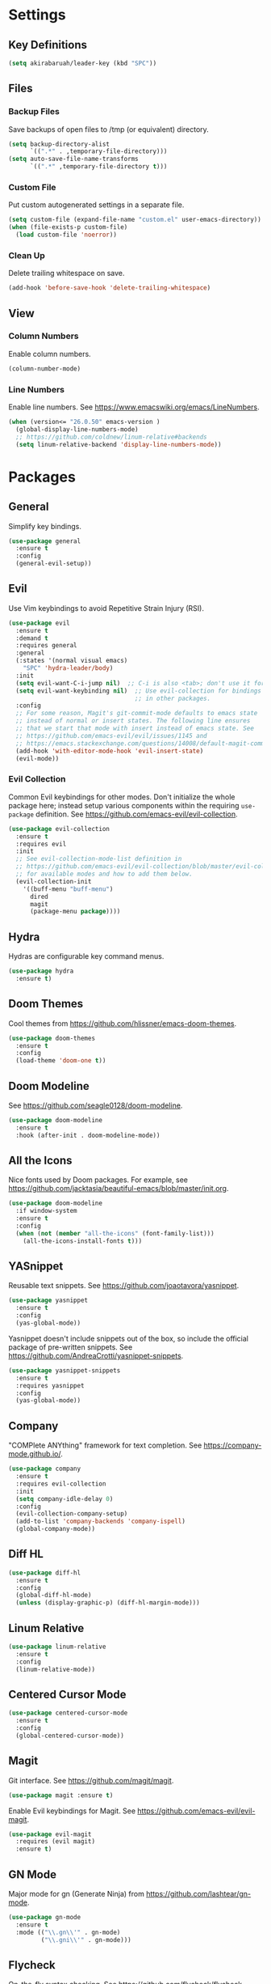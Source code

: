 * Settings

** Key Definitions

#+BEGIN_SRC emacs-lisp
(setq akirabaruah/leader-key (kbd "SPC"))
#+END_SRC

** Files

*** Backup Files

Save backups of open files to /tmp (or equivalent) directory.

#+BEGIN_SRC emacs-lisp
(setq backup-directory-alist
      `((".*" . ,temporary-file-directory)))
(setq auto-save-file-name-transforms
      `((".*" ,temporary-file-directory t)))
#+END_SRC

*** Custom File

Put custom autogenerated settings in a separate file.

#+BEGIN_SRC emacs-lisp
(setq custom-file (expand-file-name "custom.el" user-emacs-directory))
(when (file-exists-p custom-file)
  (load custom-file 'noerror))
#+END_SRC

*** Clean Up

Delete trailing whitespace on save.

#+BEGIN_SRC emacs-lisp
(add-hook 'before-save-hook 'delete-trailing-whitespace)
#+END_SRC

** View

*** Column Numbers

Enable column numbers.

#+BEGIN_SRC emacs-lisp
(column-number-mode)
#+END_SRC

*** Line Numbers

Enable line numbers. See https://www.emacswiki.org/emacs/LineNumbers.

#+BEGIN_SRC emacs-lisp
(when (version<= "26.0.50" emacs-version )
  (global-display-line-numbers-mode)
  ;; https://github.com/coldnew/linum-relative#backends
  (setq linum-relative-backend 'display-line-numbers-mode))
#+END_SRC

* Packages

** General

Simplify key bindings.

#+BEGIN_SRC emacs-lisp
(use-package general
  :ensure t
  :config
  (general-evil-setup))
#+END_SRC

** Evil

Use Vim keybindings to avoid Repetitive Strain Injury (RSI).

#+BEGIN_SRC emacs-lisp
(use-package evil
  :ensure t
  :demand t
  :requires general
  :general
  (:states '(normal visual emacs)
    "SPC" 'hydra-leader/body)
  :init
  (setq evil-want-C-i-jump nil)  ;; C-i is also <tab>; don't use it for evil.
  (setq evil-want-keybinding nil)  ;; Use evil-collection for bindings
                                   ;; in other packages.
  :config
  ;; For some reason, Magit's git-commit-mode defaults to emacs state
  ;; instead of normal or insert states. The following line ensures
  ;; that we start that mode with insert instead of emacs state. See
  ;; https://github.com/emacs-evil/evil/issues/1145 and
  ;; https://emacs.stackexchange.com/questions/14008/default-magit-commit-state-in-evil.
  (add-hook 'with-editor-mode-hook 'evil-insert-state)
  (evil-mode))
#+END_SRC

*** Evil Collection

Common Evil keybindings for other modes. Don't initialize the whole
package here; instead setup various components within the requiring
~use-package~ definition. See
https://github.com/emacs-evil/evil-collection.

#+begin_src emacs-lisp
(use-package evil-collection
  :ensure t
  :requires evil
  :init
  ;; See evil-collection-mode-list definition in
  ;; https://github.com/emacs-evil/evil-collection/blob/master/evil-collection.el
  ;; for available modes and how to add them below.
  (evil-collection-init
    '((buff-menu "buff-menu")
      dired
      magit
      (package-menu package))))
#+end_src

#+RESULTS:

** Hydra

Hydras are configurable key command menus.

#+BEGIN_SRC emacs-lisp
(use-package hydra
  :ensure t)
#+END_SRC

** Doom Themes

Cool themes from https://github.com/hlissner/emacs-doom-themes.

#+BEGIN_SRC emacs-lisp
(use-package doom-themes
  :ensure t
  :config
  (load-theme 'doom-one t))
#+END_SRC

** Doom Modeline

See https://github.com/seagle0128/doom-modeline.

#+BEGIN_SRC emacs-lisp
(use-package doom-modeline
  :ensure t
  :hook (after-init . doom-modeline-mode))
#+END_SRC

** All the Icons

Nice fonts used by Doom packages. For example, see
https://github.com/jacktasia/beautiful-emacs/blob/master/init.org.

#+BEGIN_SRC emacs-lisp
(use-package doom-modeline
  :if window-system
  :ensure t
  :config
  (when (not (member "all-the-icons" (font-family-list)))
    (all-the-icons-install-fonts t)))
#+END_SRC

** YASnippet

Reusable text snippets. See https://github.com/joaotavora/yasnippet.

#+BEGIN_SRC emacs-lisp
(use-package yasnippet
  :ensure t
  :config
  (yas-global-mode))
#+END_SRC

Yasnippet doesn't include snippets out of the box, so include the
official package of pre-written snippets. See
https://github.com/AndreaCrotti/yasnippet-snippets.

#+BEGIN_SRC emacs-lisp
(use-package yasnippet-snippets
  :ensure t
  :requires yasnippet
  :config
  (yas-global-mode))
#+END_SRC

** Company

"COMPlete ANYthing" framework for text completion. See
https://company-mode.github.io/.

#+begin_src emacs-lisp
(use-package company
  :ensure t
  :requires evil-collection
  :init
  (setq company-idle-delay 0)
  :config
  (evil-collection-company-setup)
  (add-to-list 'company-backends 'company-ispell)
  (global-company-mode))
#+end_src

** Diff HL

#+begin_src emacs-lisp
(use-package diff-hl
  :ensure t
  :config
  (global-diff-hl-mode)
  (unless (display-graphic-p) (diff-hl-margin-mode)))
#+end_src

** Linum Relative

#+begin_src emacs-lisp :tangle no
(use-package linum-relative
  :ensure t
  :config
  (linum-relative-mode))
#+end_src

** Centered Cursor Mode

#+begin_src emacs-lisp
(use-package centered-cursor-mode
  :ensure t
  :config
  (global-centered-cursor-mode))
#+end_src

** Magit

Git interface. See https://github.com/magit/magit.

#+begin_src emacs-lisp
(use-package magit :ensure t)
#+end_src

Enable Evil keybindings for Magit. See https://github.com/emacs-evil/evil-magit.

#+begin_src emacs-lisp
(use-package evil-magit
  :requires (evil magit)
  :ensure t)
#+end_src

** GN Mode

Major mode for gn (Generate Ninja) from https://github.com/lashtear/gn-mode.

#+begin_src emacs-lisp
(use-package gn-mode
  :ensure t
  :mode (("\\.gn\\'" . gn-mode)
         ("\\.gni\\'" . gn-mode)))
#+end_src

** Flycheck

On-the-fly syntax checking. See https://github.com/flycheck/flycheck.

#+begin_src emacs-lisp
(use-package flycheck
  :ensure t
  :init (global-flycheck-mode))
#+end_src

* Hydra Menus

Definitions for Hydra menus. Requires the ~hydra~ package installed above.

** Leader Menu

First, create a top-level menu launched by the leader key.

#+BEGIN_SRC emacs-lisp
(defhydra hydra-leader (:color blue) "
Leader Hydra
"
  ("f" hydra-file/body "file")
  ("b" hydra-buffer/body "buffer")
  ("w" hydra-window/body "window")
  ("g" magit-status "magit")
  ("E" hydra-editor/body "editor")
  ("q" save-buffers-kill-emacs "quit emacs")
  ("SPC" nil "cancel"))
#+END_SRC

** File

Basic file navigation.

#+BEGIN_SRC emacs-lisp
(defhydra hydra-file (:color blue :hint nil) "
File Hydra
"
  ("e" load-file "load elisp")
  ("f" find-file "find")
  ("s" save-buffer "save"))
#+END_SRC

** Buffer

Buffer manipulation.

#+begin_src emacs-lisp
(defhydra hydra-buffer (:color blue) "
Buffer Hydra
"
  ("b" switch-to-buffer "switch to buffer")
  ("r" revert-buffer-no-confirm "reload buffer contents")
  ("SPC" nil "cancel"))
#+end_src

Custom buffer functions used above.

#+begin_src emacs-lisp
;; See https://www.emacswiki.org/emacs/RevertBuffer#toc1.
(defun revert-buffer-no-confirm ()
    "Revert buffer without confirmation."
    (interactive)
    (revert-buffer :ignore-auto :noconfirm))
#+end_src

** Window

Window manipulation.

#+BEGIN_SRC emacs-lisp
(defhydra hydra-window (:hint nil) "
Window Hydra
^Movement^  ^Manipulation^
^--------^  ^------------^---------
_j_: down   _-_: split vertically
_k_: up     _/_: split horizontally
_h_: left   _c_: close window
_l_: right
"
  ("j" evil-window-down)
  ("k" evil-window-up)
  ("h" evil-window-left)
  ("l" evil-window-right)
  ("-" split-window-vertically)
  ("/" split-window-horizontally)
  ("c" delete-window)
  ("SPC" nil "cancel" :color blue))
#+END_SRC

** Editor

Editor configuration.

#+BEGIN_SRC emacs-lisp
(defhydra hydra-editor (:color blue :hint nil) "
Emacs Hydra
"
  ("r" load-editor-init "reload init file")
  ("i" find-editor-init "open init file")
  ("o" find-editor-config "open config")
  ("SPC" nil "cancel" :color blue))
#+END_SRC

Define custom functions for editor init and config files used above.

#+BEGIN_SRC emacs-lisp
(defun load-editor-init ()
  "Load editor initialization file."
  (interactive)
  (load-file user-init-file))

(defun find-editor-init ()
  "Open the editor initialization file for modification."
  (interactive)
  (find-file user-init-file))

(defun find-editor-config ()
  "Open the editor config file for modification."
  (interactive)
  (find-file user-config-file))
#+END_SRC
